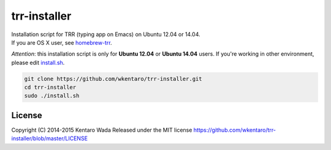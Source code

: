 =============
trr-installer
=============
.. image:: https://badge.fury.io/gh/wkentaro%2Ftrr-installer.svg
    :target: http://badge.fury.io/gh/wkentaro%2Ftrr-installer

.. image:: https://img.shields.io/badge/license-MIT-blue.svg
  :alt: MIT License
  :target: https://github.com/wkentaro/trr-installer/blob/master/LICENSE


| Installation script for TRR (typing app on Emacs) on Ubuntu 12.04 or 14.04.  
| If you are OS X user, see `homebrew-trr <https://github.com/wkentaro/homebrew-trr>`_.


*Attention*: this installation script is only for **Ubuntu 12.04** or **Ubuntu 14.04** users.
If you're working in other environment, please edit
`install.sh <https://github.com/wkentaro/trr-installer/blob/master/install.sh>`_.

.. code-block:: sh

  git clone https://github.com/wkentaro/trr-installer.git
  cd trr-installer
  sudo ./install.sh

License
=======
Copyright (C) 2014-2015 Kentaro Wada
Released under the MIT license
https://github.com/wkentaro/trr-installer/blob/master/LICENSE


